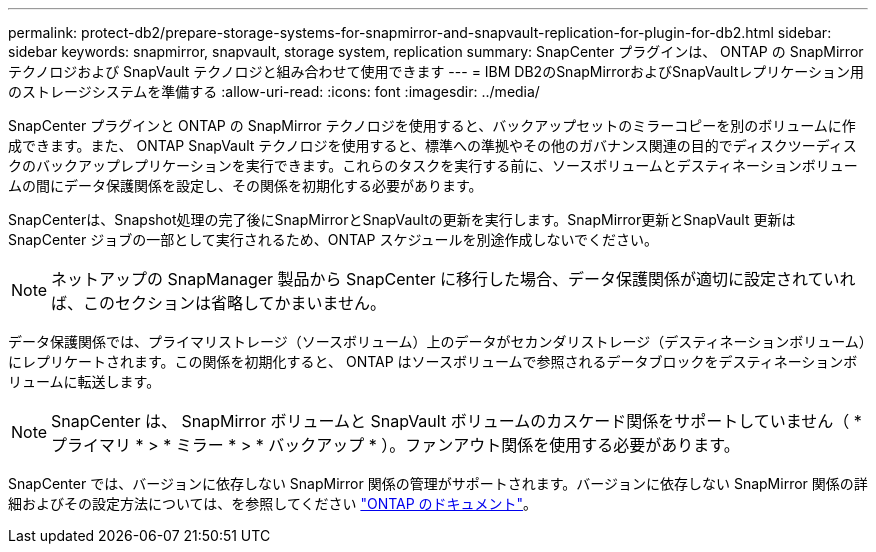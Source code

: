 ---
permalink: protect-db2/prepare-storage-systems-for-snapmirror-and-snapvault-replication-for-plugin-for-db2.html 
sidebar: sidebar 
keywords: snapmirror, snapvault, storage system, replication 
summary: SnapCenter プラグインは、 ONTAP の SnapMirror テクノロジおよび SnapVault テクノロジと組み合わせて使用できます 
---
= IBM DB2のSnapMirrorおよびSnapVaultレプリケーション用のストレージシステムを準備する
:allow-uri-read: 
:icons: font
:imagesdir: ../media/


[role="lead"]
SnapCenter プラグインと ONTAP の SnapMirror テクノロジを使用すると、バックアップセットのミラーコピーを別のボリュームに作成できます。また、 ONTAP SnapVault テクノロジを使用すると、標準への準拠やその他のガバナンス関連の目的でディスクツーディスクのバックアップレプリケーションを実行できます。これらのタスクを実行する前に、ソースボリュームとデスティネーションボリュームの間にデータ保護関係を設定し、その関係を初期化する必要があります。

SnapCenterは、Snapshot処理の完了後にSnapMirrorとSnapVaultの更新を実行します。SnapMirror更新とSnapVault 更新はSnapCenter ジョブの一部として実行されるため、ONTAP スケジュールを別途作成しないでください。


NOTE: ネットアップの SnapManager 製品から SnapCenter に移行した場合、データ保護関係が適切に設定されていれば、このセクションは省略してかまいません。

データ保護関係では、プライマリストレージ（ソースボリューム）上のデータがセカンダリストレージ（デスティネーションボリューム）にレプリケートされます。この関係を初期化すると、 ONTAP はソースボリュームで参照されるデータブロックをデスティネーションボリュームに転送します。


NOTE: SnapCenter は、 SnapMirror ボリュームと SnapVault ボリュームのカスケード関係をサポートしていません（ * プライマリ * > * ミラー * > * バックアップ * ）。ファンアウト関係を使用する必要があります。

SnapCenter では、バージョンに依存しない SnapMirror 関係の管理がサポートされます。バージョンに依存しない SnapMirror 関係の詳細およびその設定方法については、を参照してください http://docs.netapp.com/ontap-9/index.jsp?topic=%2Fcom.netapp.doc.ic-base%2Fresources%2Fhome.html["ONTAP のドキュメント"^]。
